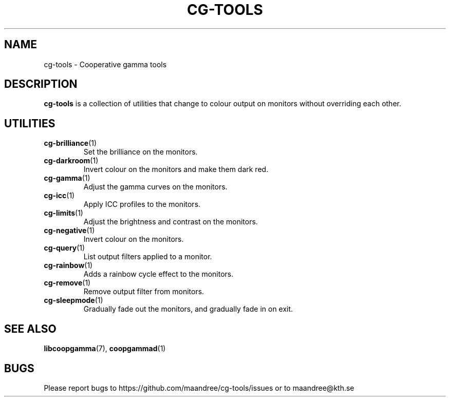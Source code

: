 .TH CG-TOOLS 7 CG-TOOLS
.SH NAME
cg-tools - Cooperative gamma tools
.SH DESCRIPTION
.B cg-tools
is a collection of utilities that change to colour output on monitors
without overriding each other.
.SH UTILITIES
.TP
.BR cg-brilliance (1)
Set the brilliance on the monitors.
.TP
.BR cg-darkroom (1)
Invert colour on the monitors and make them dark red.
.TP
.BR cg-gamma (1)
Adjust the gamma curves on the monitors.
.TP
.BR cg-icc (1)
Apply ICC profiles to the monitors.
.TP
.BR cg-limits (1)
Adjust the brightness and contrast on the monitors.
.TP
.BR cg-negative (1)
Invert colour on the monitors.
.TP
.BR cg-query (1)
List output filters applied to a monitor.
.TP
.BR cg-rainbow (1)
Adds a rainbow cycle effect to the monitors.
.TP
.BR cg-remove (1)
Remove output filter from monitors.
.TP
.BR cg-sleepmode (1)
Gradually fade out the monitors, and gradually fade in on exit.
.SH "SEE ALSO"
.BR libcoopgamma (7),
.BR coopgammad (1)
.SH BUGS
Please report bugs to https://github.com/maandree/cg-tools/issues
or to maandree@kth.se
